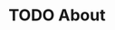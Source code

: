 #+hugo_base_dir: ../
#+hugo_section: /about

* TODO About
:PROPERTIES:
:EXPORT_FILE_NAME: about
:END:
